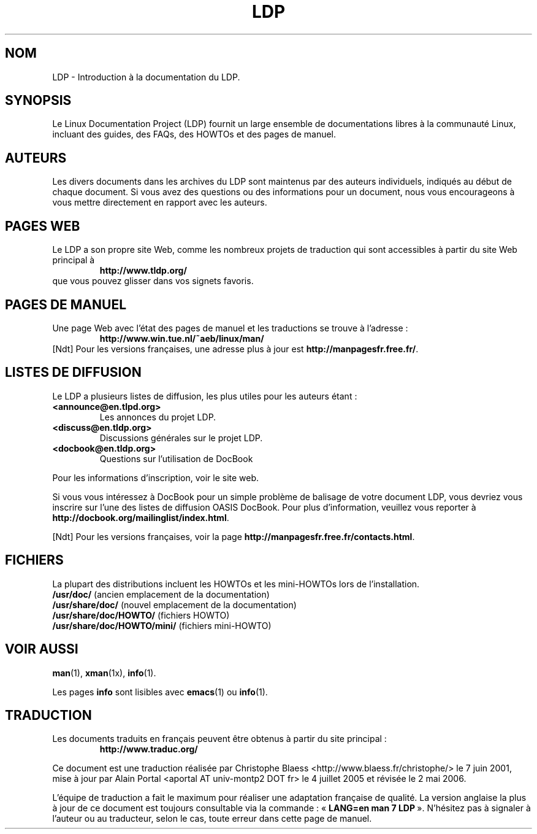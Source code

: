 .ig \"-*- nroff -*-
Copyright (C) 2000 Stein Gjoen

Permission is granted to make and distribute verbatim copies of
this manual provided the copyright notice and this permission notice
are preserved on all copies.

Permission is granted to copy and distribute modified versions of this
manual under the conditions for verbatim copying, provided that the
entire resulting derived work is distributed under the terms of a
permission notice identical to this one.

Permission is granted to copy and distribute translations of this
manual into another language, under the above conditions for modified
versions, except that this permission notice may be included in
translations approved by the Free Software Foundation instead of in
the original English.
..
.\"
.\" Traduction Christophe Blaess <ccb@club-internet.fr>
.\" 07/06/2001 LDP-1.37
.\" Màj LDP 1.53
.\" Màj 25/07/2003 LDP-1.56
.\" Màj 04/07/2005 LDP-1.61
.\" Màj 23/12/2005 LDP-1.67
.\" Màj 01/05/2006 LDP-1.67.1
.\"
.TH LDP 7 "15 novembre 2001" LDP "Manuel de l'administrateur Linux"
.SH NOM
LDP \- Introduction à la documentation du LDP.
.SH "SYNOPSIS"
Le Linux Documentation Project (LDP) fournit un large ensemble de
documentations libres à la communauté Linux, incluant des guides,
des FAQs, des HOWTOs et des pages de manuel.

.SH "AUTEURS"
Les divers documents dans les archives du LDP sont maintenus par des
auteurs individuels, indiqués au début de chaque document. Si vous avez
des questions ou des informations pour un document, nous vous encourageons
à vous mettre directement en rapport avec les auteurs.

.SH "PAGES WEB"
Le LDP a son propre site Web, comme les nombreux projets de
traduction qui sont accessibles à partir du site Web
principal à
.RS
\fBhttp://www\&.tldp\&.org/\fP
.RE
que vous pouvez glisser dans vos signets favoris.

.SH "PAGES DE MANUEL"
Une page Web avec l'état des pages de manuel et les traductions se trouve
à l'adresse\ :
.RS
\fBhttp://www\&.win\&.tue\&.nl/~aeb/linux/man/\fP
.RE
[Ndt] Pour les versions françaises, une adresse plus à jour est
\fBhttp://manpagesfr\&.free\&.fr/\fP.

.SH "LISTES DE DIFFUSION"
Le LDP a plusieurs listes de diffusion, les plus utiles pour les auteurs
étant\ :
.PP
.PD 0
.TP
.PD
\fB<announce@en\&.tlpd\&.org>\fP
Les annonces du projet LDP.
.TP
\fB<discuss@en\&.tldp\&.org>\fP
Discussions générales sur le projet LDP.
.TP
\fB<docbook@en\&.tldp\&.org>\fP
Questions sur l'utilisation de DocBook
.PP
Pour les informations d'inscription, voir le site web.
.PP
Si vous vous intéressez à DocBook pour un simple problème de balisage de votre
document LDP, vous devriez vous inscrire sur l'une des listes de diffusion
OASIS DocBook. Pour plus d'information, veuillez vous reporter à
\fBhttp://docbook\&.org/mailinglist/index\&.html\fP.
.PP
[Ndt] Pour les versions françaises, voir la page
\fBhttp://manpagesfr\&.free\&.fr/contacts\&.html\fP.

.SH "FICHIERS"
La plupart des distributions incluent les HOWTOs et les mini-HOWTOs lors de l'installation.
.PD 0
.TP
\fB/usr/doc/\fP             (ancien emplacement de la documentation)
.TP
\fB/usr/share/doc/\fP       (nouvel emplacement de la documentation)
.TP
\fB/usr/share/doc/HOWTO/\fP       (fichiers HOWTO)
.TP
\fB/usr/share/doc/HOWTO/mini/\fP  (fichiers mini-HOWTO)
.PD
.SH "VOIR AUSSI"
.BR man (1),
.BR xman (1x),
.BR info (1).
.PP
Les pages \fBinfo\fP sont lisibles avec
.BR emacs (1)
ou
.BR info (1).
.SH TRADUCTION
Les documents traduits en français peuvent être obtenus à partir
du site principal\ :
.RS
\fBhttp://www.traduc.org/\fP
.RE
.PP
Ce document est une traduction réalisée par Christophe Blaess
<http://www.blaess.fr/christophe/> le 7\ juin\ 2001, mise à jour
par Alain Portal <aportal AT univ-montp2 DOT fr> le 4\ juillet\ 2005
et révisée le 2\ mai\ 2006.
.PP
L'équipe de traduction a fait le maximum pour réaliser une adaptation
française de qualité. La version anglaise la plus à jour de ce document est
toujours consultable via la commande\ : «\ \fBLANG=en\ man\ 7\ LDP\fR\ ».
N'hésitez pas à signaler à l'auteur ou au traducteur, selon le cas, toute
erreur dans cette page de manuel.
